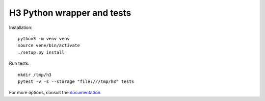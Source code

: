 H3 Python wrapper and tests
===========================

Installation::

    python3 -m venv venv
    source venv/bin/activate
    ./setup.py install

Run tests::

    mkdir /tmp/h3
    pytest -v -s --storage "file:///tmp/h3" tests

For more options, consult the `documentation <../docs/>`_.
